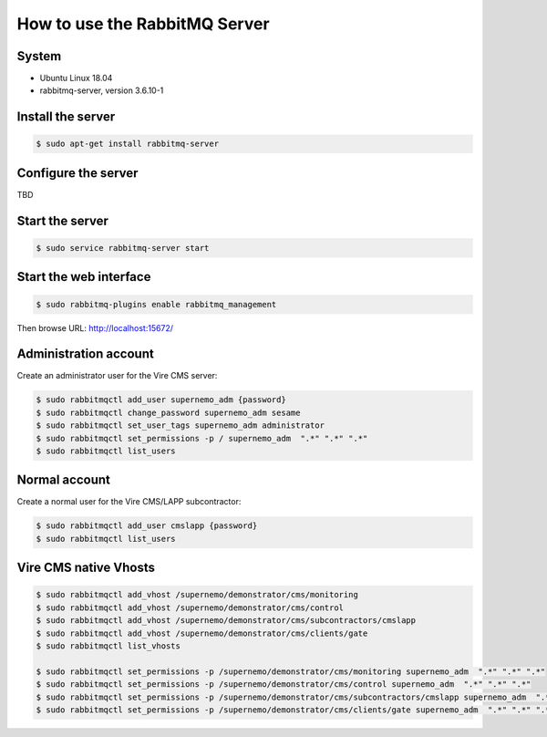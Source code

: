 =================================================
How to use the RabbitMQ Server 
=================================================


System
======

* Ubuntu Linux 18.04
* rabbitmq-server, version 3.6.10-1



Install the server
==================

.. code:: sh

   $ sudo apt-get install rabbitmq-server
..


Configure the server
====================

TBD


Start the server
================

.. code:: sh

   $ sudo service rabbitmq-server start
..

Start the web interface
=======================

.. code:: sh

   $ sudo rabbitmq-plugins enable rabbitmq_management
..

Then browse URL: http://localhost:15672/


Administration account
======================

Create an administrator user for the Vire CMS server:

.. code:: sh

   $ sudo rabbitmqctl add_user supernemo_adm {password}
   $ sudo rabbitmqctl change_password supernemo_adm sesame
   $ sudo rabbitmqctl set_user_tags supernemo_adm administrator
   $ sudo rabbitmqctl set_permissions -p / supernemo_adm  ".*" ".*" ".*"
   $ sudo rabbitmqctl list_users

   
Normal account
==============

Create a normal user for the Vire CMS/LAPP subcontractor:

.. code:: sh

   $ sudo rabbitmqctl add_user cmslapp {password}
   $ sudo rabbitmqctl list_users


Vire CMS native Vhosts
======================

.. code:: sh

   $ sudo rabbitmqctl add_vhost /supernemo/demonstrator/cms/monitoring
   $ sudo rabbitmqctl add_vhost /supernemo/demonstrator/cms/control
   $ sudo rabbitmqctl add_vhost /supernemo/demonstrator/cms/subcontractors/cmslapp
   $ sudo rabbitmqctl add_vhost /supernemo/demonstrator/cms/clients/gate
   $ sudo rabbitmqctl list_vhosts

   $ sudo rabbitmqctl set_permissions -p /supernemo/demonstrator/cms/monitoring supernemo_adm  ".*" ".*" ".*"
   $ sudo rabbitmqctl set_permissions -p /supernemo/demonstrator/cms/control supernemo_adm  ".*" ".*" ".*"
   $ sudo rabbitmqctl set_permissions -p /supernemo/demonstrator/cms/subcontractors/cmslapp supernemo_adm  ".*" ".*" ".*"
   $ sudo rabbitmqctl set_permissions -p /supernemo/demonstrator/cms/clients/gate supernemo_adm  ".*" ".*" ".*"

..
   the end
